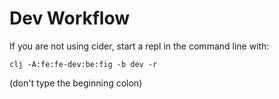 * Dev Workflow

If you are not using cider, start a repl in the command line with:

: clj -A:fe:fe-dev:be:fig -b dev -r

(don't type the beginning colon)
